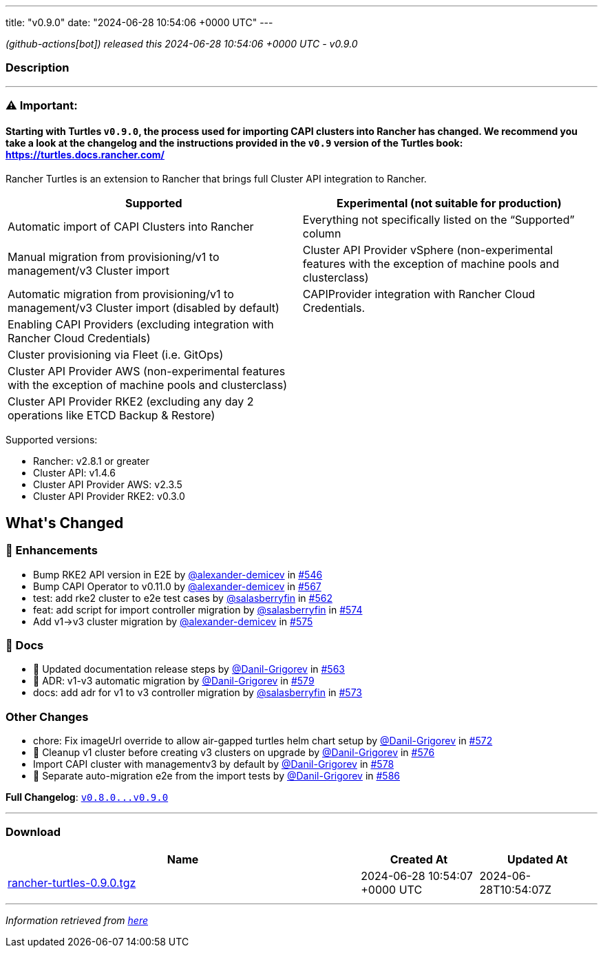 ---
title: "v0.9.0"
date: "2024-06-28 10:54:06 +0000 UTC"
---

// Disclaimer: this file is generated, do not edit it manually.


__ (github-actions[bot]) released this 2024-06-28 10:54:06 +0000 UTC - v0.9.0__


=== Description

---

++++

<h3><strong><g-emoji class="g-emoji" alias="warning">⚠️</g-emoji> Important:</strong></h3>
<h4>Starting with Turtles <code>v0.9.0</code>, the process used for importing CAPI clusters into Rancher has changed. We recommend you take a look at the changelog and the instructions provided in the <code>v0.9</code> version of the Turtles book: <a href="https://turtles.docs.rancher.com/" rel="nofollow">https://turtles.docs.rancher.com/</a></h4>
<p>Rancher Turtles is an extension to Rancher that brings full Cluster API integration to Rancher.</p>
<table>
<thead>
<tr>
<th>Supported</th>
<th>Experimental (not suitable for production)</th>
</tr>
</thead>
<tbody>
<tr>
<td>Automatic import of CAPI Clusters into Rancher</td>
<td>Everything not specifically listed on the “Supported” column</td>
</tr>
<tr>
<td>Manual migration from provisioning/v1 to management/v3 Cluster import</td>
<td>Cluster API Provider vSphere (non-experimental features with the exception of machine pools and clusterclass)</td>
</tr>
<tr>
<td>Automatic migration from provisioning/v1 to management/v3 Cluster import (disabled by default)</td>
<td>CAPIProvider integration with Rancher Cloud Credentials.</td>
</tr>
<tr>
<td>Enabling CAPI Providers (excluding integration with Rancher Cloud Credentials)</td>
<td></td>
</tr>
<tr>
<td>Cluster provisioning via Fleet (i.e. GitOps)</td>
<td></td>
</tr>
<tr>
<td>Cluster API Provider AWS (non-experimental features with the exception of machine pools and clusterclass)</td>
<td></td>
</tr>
<tr>
<td>Cluster API Provider RKE2 (excluding any day 2 operations like ETCD Backup &amp; Restore)</td>
<td></td>
</tr>
</tbody>
</table>
<p>Supported versions:</p>
<ul>
<li>Rancher: v2.8.1 or greater</li>
<li>Cluster API: v1.4.6</li>
<li>Cluster API Provider AWS: v2.3.5</li>
<li>Cluster API Provider RKE2: v0.3.0</li>
</ul>
<h2>What's Changed</h2>
<h3>🚀 Enhancements</h3>
<ul>
<li>Bump RKE2 API version in E2E by <a class="user-mention notranslate" data-hovercard-type="user" data-hovercard-url="/users/alexander-demicev/hovercard" data-octo-click="hovercard-link-click" data-octo-dimensions="link_type:self" href="https://github.com/alexander-demicev">@alexander-demicev</a> in <a class="issue-link js-issue-link" data-error-text="Failed to load title" data-id="2309985481" data-permission-text="Title is private" data-url="https://github.com/rancher/turtles/issues/546" data-hovercard-type="pull_request" data-hovercard-url="/rancher/turtles/pull/546/hovercard" href="https://github.com/rancher/turtles/pull/546">#546</a></li>
<li>Bump CAPI Operator to v0.11.0 by <a class="user-mention notranslate" data-hovercard-type="user" data-hovercard-url="/users/alexander-demicev/hovercard" data-octo-click="hovercard-link-click" data-octo-dimensions="link_type:self" href="https://github.com/alexander-demicev">@alexander-demicev</a> in <a class="issue-link js-issue-link" data-error-text="Failed to load title" data-id="2340729682" data-permission-text="Title is private" data-url="https://github.com/rancher/turtles/issues/567" data-hovercard-type="pull_request" data-hovercard-url="/rancher/turtles/pull/567/hovercard" href="https://github.com/rancher/turtles/pull/567">#567</a></li>
<li>test: add rke2 cluster to e2e test cases by <a class="user-mention notranslate" data-hovercard-type="user" data-hovercard-url="/users/salasberryfin/hovercard" data-octo-click="hovercard-link-click" data-octo-dimensions="link_type:self" href="https://github.com/salasberryfin">@salasberryfin</a> in <a class="issue-link js-issue-link" data-error-text="Failed to load title" data-id="2325461305" data-permission-text="Title is private" data-url="https://github.com/rancher/turtles/issues/562" data-hovercard-type="pull_request" data-hovercard-url="/rancher/turtles/pull/562/hovercard" href="https://github.com/rancher/turtles/pull/562">#562</a></li>
<li>feat: add script for import controller migration by <a class="user-mention notranslate" data-hovercard-type="user" data-hovercard-url="/users/salasberryfin/hovercard" data-octo-click="hovercard-link-click" data-octo-dimensions="link_type:self" href="https://github.com/salasberryfin">@salasberryfin</a> in <a class="issue-link js-issue-link" data-error-text="Failed to load title" data-id="2352776991" data-permission-text="Title is private" data-url="https://github.com/rancher/turtles/issues/574" data-hovercard-type="pull_request" data-hovercard-url="/rancher/turtles/pull/574/hovercard" href="https://github.com/rancher/turtles/pull/574">#574</a></li>
<li>Add v1-&gt;v3 cluster migration by <a class="user-mention notranslate" data-hovercard-type="user" data-hovercard-url="/users/alexander-demicev/hovercard" data-octo-click="hovercard-link-click" data-octo-dimensions="link_type:self" href="https://github.com/alexander-demicev">@alexander-demicev</a> in <a class="issue-link js-issue-link" data-error-text="Failed to load title" data-id="2355753113" data-permission-text="Title is private" data-url="https://github.com/rancher/turtles/issues/575" data-hovercard-type="pull_request" data-hovercard-url="/rancher/turtles/pull/575/hovercard" href="https://github.com/rancher/turtles/pull/575">#575</a></li>
</ul>
<h3>📖 Docs</h3>
<ul>
<li>📖 Updated documentation release steps by <a class="user-mention notranslate" data-hovercard-type="user" data-hovercard-url="/users/Danil-Grigorev/hovercard" data-octo-click="hovercard-link-click" data-octo-dimensions="link_type:self" href="https://github.com/Danil-Grigorev">@Danil-Grigorev</a> in <a class="issue-link js-issue-link" data-error-text="Failed to load title" data-id="2327884030" data-permission-text="Title is private" data-url="https://github.com/rancher/turtles/issues/563" data-hovercard-type="pull_request" data-hovercard-url="/rancher/turtles/pull/563/hovercard" href="https://github.com/rancher/turtles/pull/563">#563</a></li>
<li>📖 ADR: v1-v3 automatic migration by <a class="user-mention notranslate" data-hovercard-type="user" data-hovercard-url="/users/Danil-Grigorev/hovercard" data-octo-click="hovercard-link-click" data-octo-dimensions="link_type:self" href="https://github.com/Danil-Grigorev">@Danil-Grigorev</a> in <a class="issue-link js-issue-link" data-error-text="Failed to load title" data-id="2372228079" data-permission-text="Title is private" data-url="https://github.com/rancher/turtles/issues/579" data-hovercard-type="pull_request" data-hovercard-url="/rancher/turtles/pull/579/hovercard" href="https://github.com/rancher/turtles/pull/579">#579</a></li>
<li>docs: add adr for v1 to v3 controller migration by <a class="user-mention notranslate" data-hovercard-type="user" data-hovercard-url="/users/salasberryfin/hovercard" data-octo-click="hovercard-link-click" data-octo-dimensions="link_type:self" href="https://github.com/salasberryfin">@salasberryfin</a> in <a class="issue-link js-issue-link" data-error-text="Failed to load title" data-id="2349057438" data-permission-text="Title is private" data-url="https://github.com/rancher/turtles/issues/573" data-hovercard-type="pull_request" data-hovercard-url="/rancher/turtles/pull/573/hovercard" href="https://github.com/rancher/turtles/pull/573">#573</a></li>
</ul>
<h3>Other Changes</h3>
<ul>
<li>chore: Fix imageUrl override to allow air-gapped turtles helm chart setup by <a class="user-mention notranslate" data-hovercard-type="user" data-hovercard-url="/users/Danil-Grigorev/hovercard" data-octo-click="hovercard-link-click" data-octo-dimensions="link_type:self" href="https://github.com/Danil-Grigorev">@Danil-Grigorev</a> in <a class="issue-link js-issue-link" data-error-text="Failed to load title" data-id="2346233909" data-permission-text="Title is private" data-url="https://github.com/rancher/turtles/issues/572" data-hovercard-type="pull_request" data-hovercard-url="/rancher/turtles/pull/572/hovercard" href="https://github.com/rancher/turtles/pull/572">#572</a></li>
<li>🌱 Cleanup v1 cluster before creating v3 clusters on upgrade by <a class="user-mention notranslate" data-hovercard-type="user" data-hovercard-url="/users/Danil-Grigorev/hovercard" data-octo-click="hovercard-link-click" data-octo-dimensions="link_type:self" href="https://github.com/Danil-Grigorev">@Danil-Grigorev</a> in <a class="issue-link js-issue-link" data-error-text="Failed to load title" data-id="2363859235" data-permission-text="Title is private" data-url="https://github.com/rancher/turtles/issues/576" data-hovercard-type="pull_request" data-hovercard-url="/rancher/turtles/pull/576/hovercard" href="https://github.com/rancher/turtles/pull/576">#576</a></li>
<li>Import CAPI cluster with managementv3 by default by <a class="user-mention notranslate" data-hovercard-type="user" data-hovercard-url="/users/Danil-Grigorev/hovercard" data-octo-click="hovercard-link-click" data-octo-dimensions="link_type:self" href="https://github.com/Danil-Grigorev">@Danil-Grigorev</a> in <a class="issue-link js-issue-link" data-error-text="Failed to load title" data-id="2369764421" data-permission-text="Title is private" data-url="https://github.com/rancher/turtles/issues/578" data-hovercard-type="pull_request" data-hovercard-url="/rancher/turtles/pull/578/hovercard" href="https://github.com/rancher/turtles/pull/578">#578</a></li>
<li>🐛 Separate auto-migration e2e from the import tests by <a class="user-mention notranslate" data-hovercard-type="user" data-hovercard-url="/users/Danil-Grigorev/hovercard" data-octo-click="hovercard-link-click" data-octo-dimensions="link_type:self" href="https://github.com/Danil-Grigorev">@Danil-Grigorev</a> in <a class="issue-link js-issue-link" data-error-text="Failed to load title" data-id="2378489735" data-permission-text="Title is private" data-url="https://github.com/rancher/turtles/issues/586" data-hovercard-type="pull_request" data-hovercard-url="/rancher/turtles/pull/586/hovercard" href="https://github.com/rancher/turtles/pull/586">#586</a></li>
</ul>
<p><strong>Full Changelog</strong>: <a class="commit-link" href="https://github.com/rancher/turtles/compare/v0.8.0...v0.9.0"><tt>v0.8.0...v0.9.0</tt></a></p>

++++

---



=== Download

[cols="3,1,1" options="header" frame="all" grid="rows"]
|===
| Name | Created At | Updated At

| link:https://github.com/rancher/turtles/releases/download/v0.9.0/rancher-turtles-0.9.0.tgz[rancher-turtles-0.9.0.tgz] | 2024-06-28 10:54:07 +0000 UTC | 2024-06-28T10:54:07Z

|===


---

__Information retrieved from link:https://github.com/rancher/turtles/releases/tag/v0.9.0[here]__

